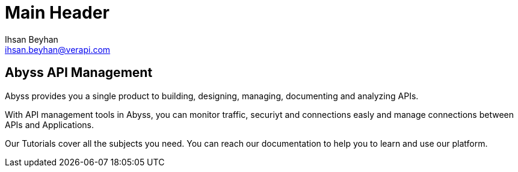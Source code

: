 Main Header
===========
:Author:    Ihsan Beyhan
:Email:     ihsan.beyhan@verapi.com
:Date:      17/01/2019
:Revision:  17/01/2019

== Abyss API Management

Abyss provides you a single product to building, designing, managing, documenting and analyzing APIs.

With API management tools in Abyss, you can monitor traffic, securiyt and connections easly and manage connections between APIs and Applications.




Our Tutorials cover all the subjects you need.
You can reach our documentation to help you to learn and use our platform.

